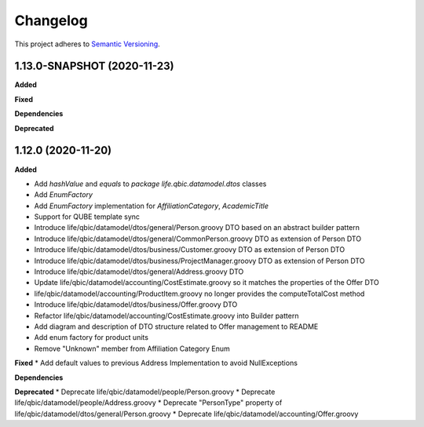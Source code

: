 ==========
Changelog
==========

This project adheres to `Semantic Versioning <https://semver.org/>`_.


1.13.0-SNAPSHOT (2020-11-23)
----------------------------

**Added**

**Fixed**

**Dependencies**

**Deprecated**


1.12.0 (2020-11-20)
-------------------

**Added**

* Add `hashValue` and `equals` to `package life.qbic.datamodel.dtos` classes
* Add `EnumFactory`
* Add `EnumFactory` implementation for `AffiliationCategory`, `AcademicTitle`
* Support for QUBE template sync
* Introduce life/qbic/datamodel/dtos/general/Person.groovy DTO based on an abstract builder pattern
* Introduce life/qbic/datamodel/dtos/general/CommonPerson.groovy DTO as extension of Person DTO
* Introduce life/qbic/datamodel/dtos/business/Customer.groovy DTO as extension of Person DTO
* Introduce life/qbic/datamodel/dtos/business/ProjectManager.groovy DTO as extension of Person DTO
* Introduce life/qbic/datamodel/dtos/general/Address.groovy DTO
* Update life/qbic/datamodel/accounting/CostEstimate.groovy so it matches the properties of the Offer DTO
* life/qbic/datamodel/accounting/ProductItem.groovy no longer provides the computeTotalCost method
* Introduce life/qbic/datamodel/dtos/business/Offer.groovy DTO
* Refactor life/qbic/datamodel/accounting/CostEstimate.groovy into Builder pattern
* Add diagram and description of DTO structure related to Offer management to README
* Add enum factory for product units
* Remove "Unknown" member from Affiliation Category Enum
**Fixed**
* Add default values to previous Address Implementation to avoid NullExceptions

**Dependencies**

**Deprecated**
* Deprecate life/qbic/datamodel/people/Person.groovy
* Deprecate life/qbic/datamodel/people/Address.groovy
* Deprecate "PersonType" property of life/qbic/datamodel/dtos/general/Person.groovy
* Deprecate life/qbic/datamodel/accounting/Offer.groovy